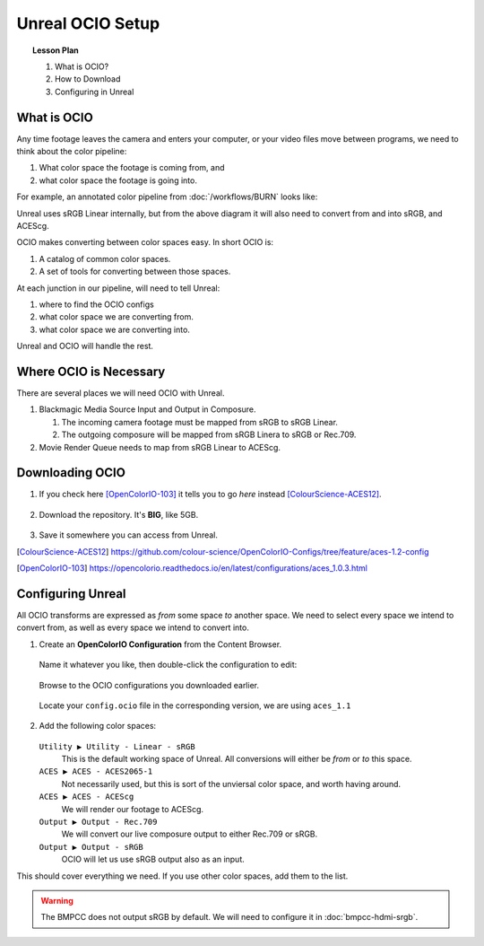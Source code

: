 =================
Unreal OCIO Setup
=================

.. topic:: Lesson Plan

    #. What is OCIO?
    #. How to Download
    #. Configuring in Unreal

.. wip::

What is OCIO
============

Any time footage leaves the camera and enters your computer, or your video files move between programs, we need to think about the color pipeline:

#. What color space the footage is coming from, and
#. what color space the footage is going into.

For example, an annotated color pipeline from :doc:`/workflows/BURN` looks like:

.. svgbob::
   :align: center

         Raw        ┌──────┐             Raw
      ┌────────────►│  BRaw├───────────────────────────────────┐
      │             └──────┘                                   │
      │                                                        ▼
      │                        sRGB                        ┌───────┐   ACES
   ┌──┴──┐  sRGB    ┌──────┐  Linear   ┌─────────┐         │Davinci├───────►
   │BMPCC├─────────►│Unreal├──────────►│Composure│         │Resolve│
   └─────┘          └──┬───┘           └────┬────┘         │       │
                       │                    │              └───────┘
                       │                    ▼ sRGB             ▲
                       │               ┌────────┐              │
                       │sRGB           │LiveView│              │
                       │Linear         └────────┘              │
                       │                                       │
                       ▼                                       │
                 ┌────────────┐ ACEScg   ┌──────┐  ACEScg      │
                 │Movie Render├─────────►│  Nuke├──────────────┘
                 │   Queue    │          └──────┘
                 └────────────┘

Unreal uses sRGB Linear internally, but from the above diagram it will also need to convert from and into sRGB, and ACEScg.

OCIO makes converting between color spaces easy. In short OCIO is:

1. A catalog of common color spaces.
2. A set of tools for converting between those spaces.

At each junction in our pipeline, will need to tell Unreal:

#. where to find the OCIO configs
#. what color space we are converting from.
#. what color space we are converting into.

Unreal and OCIO will handle the rest.

Where OCIO is Necessary
=======================

There are several places we will need OCIO with Unreal.

#. Blackmagic Media Source Input and Output in Composure.

   #. The incoming camera footage must be mapped from sRGB to sRGB Linear.
   #. The outgoing composure will be mapped from sRGB Linera to sRGB or Rec.709.

#. Movie Render Queue needs to map from sRGB Linear to ACEScg.

Downloading OCIO
================

#. If you check here [OpenColorIO-103]_ it tells you to go *here* instead [ColourScience-ACES12]_.

   .. figure:: https://i.postimg.cc/RZCHwRh2/image.png

#. Download the repository. It's **BIG**, like 5GB.

   .. figure:: https://i.postimg.cc/hGnsNwDv/image.png
   
#. Save it somewhere you can access from Unreal.

.. [ColourScience-ACES12] https://github.com/colour-science/OpenColorIO-Configs/tree/feature/aces-1.2-config
.. [OpenColorIO-103] https://opencolorio.readthedocs.io/en/latest/configurations/aces_1.0.3.html

Configuring Unreal
==================

All OCIO transforms are expressed as *from* some space *to* another space. 
We need to select every space we intend to convert from, as well as every space we intend to convert into.

#. Create an **OpenColorIO Configuration** from the Content Browser.

   .. figure:: https://i.postimg.cc/CLmNG0Xw/image.png

   Name it whatever you like, then double-click the configuration to edit:

   .. figure:: https://i.postimg.cc/C5yqCPHC/image.png

   Browse to the OCIO configurations you downloaded earlier.

   .. figure:: https://i.postimg.cc/FHbhWPbF/image.png

   Locate your ``config.ocio`` file in the corresponding version, we are using ``aces_1.1``

   .. figure:: https://i.postimg.cc/28Q5M8rf/image.png

#. Add the following color spaces:

   .. figure:: https://i.postimg.cc/Y2xVsJZs/image.png

   ``Utility ▶ Utility - Linear - sRGB``
      This is the default working space of Unreal. All conversions will either be *from* or *to* this space.
   ``ACES ▶ ACES - ACES2065-1``
      Not necessarily used, but this is sort of the unviersal color space, and worth having around.
   ``ACES ▶ ACES - ACEScg``
      We will render our footage to ACEScg.
   ``Output ▶ Output - Rec.709``
      We will convert our live composure output to either Rec.709 or sRGB.
   ``Output ▶ Output - sRGB``
      OCIO will let us use sRGB output also as an input.

This should cover everything we need.
If you use other color spaces, add them to the list.

.. warning::

   The BMPCC does not output sRGB by default.
   We will need to configure it in :doc:`bmpcc-hdmi-srgb`.
